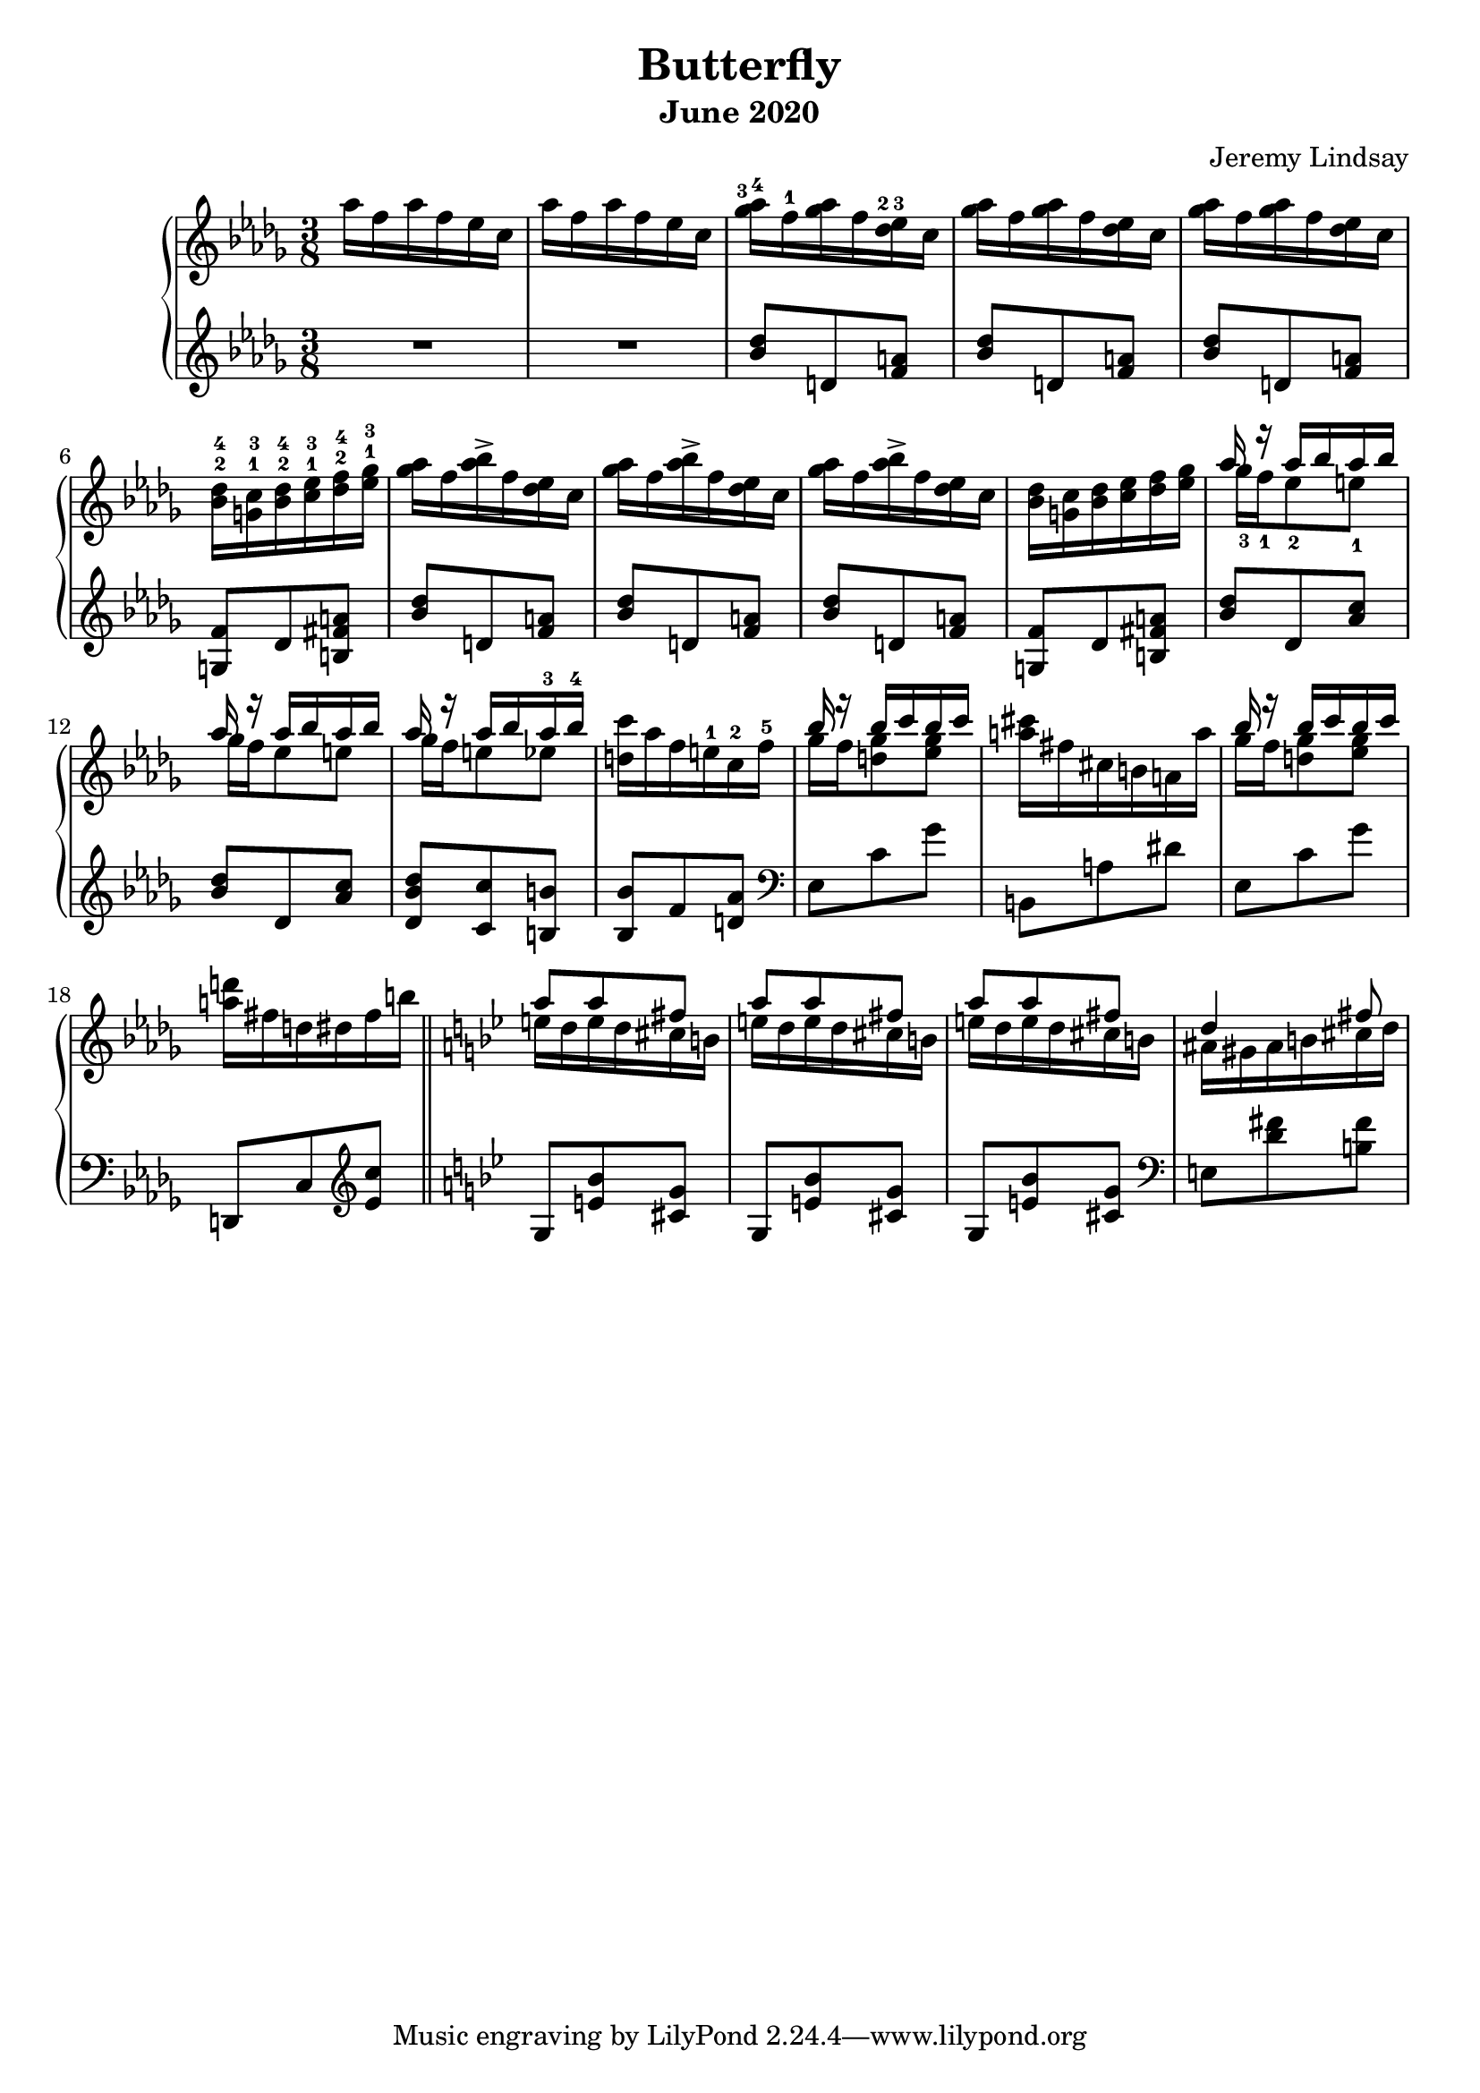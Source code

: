 \version "2.20.0"

\header {
  title = "Butterfly"
  composer = "Jeremy Lindsay"
  subtitle = "June 2020"
}

upper = \relative c'' {
  \clef treble
  \key des \major
  \time 3/8
  \set fingeringOrientations = #'(up)

  aes'16 f aes f ees c |
  aes'16 f aes f ees c |
  
  <ges'-3 aes-4>16 f-1 <ges aes> f <des-2 ees-3> c |
  <ges' aes>16 f <ges aes> f <des ees> c |
  <ges' aes>16 f <ges aes> f <des ees> c |
  <bes-2 des-4> <g-1 c-3> <bes-2 des-4> <c-1 ees-3> <des-2 f-4> <ees-1 ges-3> |
  
  <ges aes>16 f <aes bes>-> f <des ees> c |  
  <ges' aes>16 f <aes bes>-> f <des ees> c |
  <ges' aes>16 f <aes bes>-> f <des ees> c |
  <bes des> <g c> <bes des> <c ees> <des f> <ees ges> |
  
 <<
   {aes r aes bes aes bes}
   \\
   {ges-3 f-1 ees8-2 e-1}
 >> |
 <<
   {aes16 r aes bes aes bes}
   \\
   {ges16 f ees8 e}
 >> |
 <<
   {aes16 r aes bes aes-3 bes-4}
   \\
   {ges16 f e8 ees}
 >> |
   <d c'>16 aes' f e-1 c-2 f-5 |
  
 <<
   {bes r bes c bes c}
   \\
   {ges f <d ges>8 <ees ges>8}
 >> |
  <a cis>16 fis cis b a a' |  
 <<
   {bes r bes c bes c}
   \\
   {ges f <d ges>8 <ees ges>8}
 >> |
   <a d>16 fis d dis fis b | \bar "||"
   
   \key g \minor
   
<<
  {a8 a fis}
  \\
  {e16 d e d cis b}
>> |

<<
  {a'8 a fis}
  \\
  {e16 d e d cis b}
>> |

<<
  {a'8 a fis}
  \\
  {e16 d e d cis b}
>> |

<<
  {d4 fis8}
  \\
  {ais,16 gis ais b cis d}
>> | 
  
}

lower = \relative c'' {
  \clef treble
  \key des \major
  \time 3/8

  R1*3/8 |
  R1*3/8 |
  
  <bes des>8 d, <f a> |
  <bes des>8 d, <f a> |
  <bes des>8 d, <f a> |
  <g, f'> des' <b fis' a> |
  
  <bes' des>8 d, <f a> |
  <bes des>8 d, <f a> |
  <bes des>8 d, <f a> |
  <g, f'> des' <b fis' a> |
  
  <bes' des> des, <aes' c> |
  <bes des> des, <aes' c> |
  <des, bes' des> <c c'> <b b'> |
  <bes bes'> f' <d aes'> |
  
  \clef bass
  
  ees, c' ges' |
  b,, a' dis |
  ees, c' ges' |
  d,, c' \clef treble <ees' c'> |
  
  \key bes \major
  
  g, <e' bes'> <cis g'> |
  g <e' bes'> <cis g'> |
  g <e' bes'> <cis g'> |
  
  \clef bass
  
  e, <d' fis> <b fis'>
  
  
  
  
  
}

\score {  
  \new PianoStaff
  <<
    \new Staff = "upper" \upper
    \new Staff = "lower" \lower
  >>
  \layout {}
  \midi {}
}
